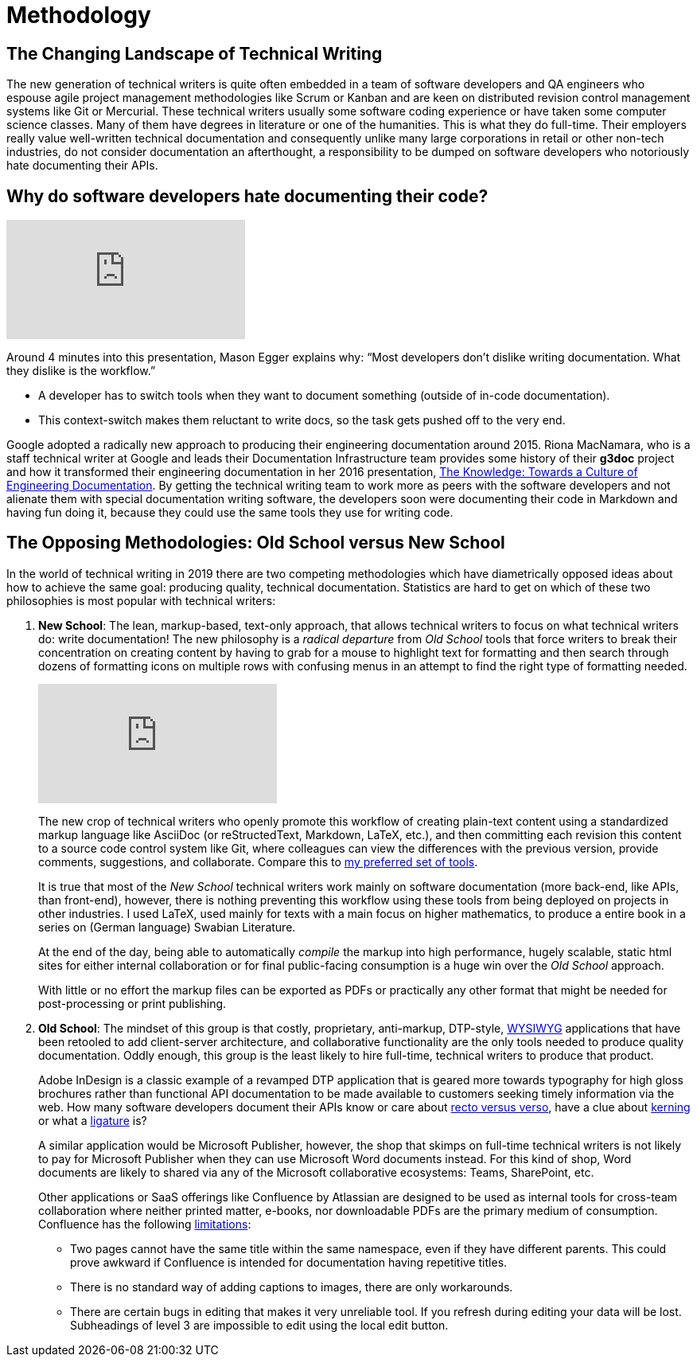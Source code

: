 = Methodology
:page-description: Two Competing Methodologies: 1) Lean, markup-based plain text documents tracked in Git easily exported as HTML, PDF, XML, epub. 2) Proprietary, expensive, DTP WYSIWYG software with more features for graphic designers and typesetters than for writers.
:page-layout: page
:page-permalink: /methodology
:imagesdir: assets
:experimental: true

== The Changing Landscape of Technical Writing

The new generation of technical writers is quite often embedded in a team of software developers and QA engineers who espouse agile project management methodologies like Scrum or Kanban and are keen on distributed revision control management systems like Git or Mercurial.
These technical writers usually some software coding experience or have taken some computer science classes.
Many of them have degrees in literature or one of the humanities.
This is what they do full-time.
Their employers really value well-written technical documentation and consequently unlike many large corporations in retail or other non-tech industries, do not consider documentation an afterthought, a responsibility to be dumped on software developers who notoriously hate documenting their APIs.

== Why do software developers hate documenting their code?

[.text-center]
video::ftnVllssoI8[youtube]
Around 4 minutes into this presentation, Mason Egger explains why: "`Most developers don`'t dislike writing documentation. What they dislike is the workflow.`"

* A developer has to switch tools when they want to document something (outside of in-code documentation).
* This context-switch makes them reluctant to write docs, so the task gets pushed off to the very end.

Google adopted a radically new approach to producing their engineering documentation around 2015.
Riona MacNamara, who is a staff technical writer at Google and leads their Documentation Infrastructure team provides some history of their *g3doc* project and how it transformed their engineering documentation in her 2016 presentation, https://www.usenix.org/conference/srecon16europe/program/presentation/macnamara[The Knowledge: Towards a Culture of Engineering Documentation].
By getting the technical writing team to work more as peers with the software developers and not alienate them with special documentation writing software, the developers soon were documenting their code in Markdown and having fun doing it, because they could use the same tools they use for writing code.

== The Opposing Methodologies: Old School versus New School
In the world of technical writing in 2019 there are two competing methodologies which have diametrically opposed ideas about how to achieve the same goal: producing quality, technical documentation.
Statistics are hard to get on which of these two philosophies is most popular with technical writers:

. *New School*: The lean, markup-based, text-only approach, that allows technical writers to focus on what technical writers do: write documentation! The new philosophy is a _radical departure_ from _Old School_ tools that force writers to break their concentration on creating content by having to grab for a mouse to highlight text for formatting and then search through dozens of formatting icons on multiple rows with confusing menus in an attempt to find the right type of formatting needed.
+
[.text-center]
video::NmyvIB7zL8o[youtube,'align=center,title-align=center']
+
The new crop of technical writers who openly promote this workflow of creating plain-text content using a standardized markup language like AsciiDoc (or reStructedText, Markdown, LaTeX, etc.), and then committing each revision this content to a source code control system like Git, where colleagues can view the differences with the previous version, provide comments, suggestions, and collaborate. Compare this to link:tools.html[my preferred set of tools].
+
It is true that most of the _New School_ technical writers work mainly on software documentation (more back-end, like APIs, than front-end), however, there is nothing preventing this workflow using these tools from being deployed on projects in other industries. I used LaTeX, used mainly for texts with a main focus on higher mathematics, to produce a entire book in a series on (German language) Swabian Literature.
+
At the end of the day, being able to automatically _compile_ the markup into high performance, hugely scalable, static html sites for either internal collaboration or for final public-facing consumption is a huge win over the _Old School_ approach.
+
With little or no effort the markup files can be exported as PDFs or practically any other format that might be needed for post-processing or print publishing.

. *Old School*: The mindset of this group is that costly, proprietary, anti-markup, DTP-style, https://en.wikipedia.org/wiki/WYSIWYG[WYSIWYG] applications that have been retooled to add client-server architecture, and collaborative functionality are the only tools needed to produce quality documentation.
Oddly enough, this group is the least likely to hire full-time, technical writers to produce that product.
+
Adobe InDesign is a classic example of a revamped DTP application that is geared more towards typography for high gloss brochures rather than functional API documentation to be made available to customers seeking timely information via the web. How many software developers document their APIs know or care about https://en.wikipedia.org/wiki/Recto_and_verso[recto versus verso], have a clue about https://en.wikipedia.org/wiki/Kerning[kerning] or what a https://en.wikipedia.org/wiki/Typographic_ligature[ligature] is?
+
A similar application would be Microsoft Publisher, however, the shop that skimps on full-time technical writers is not likely to pay for Microsoft Publisher when they can use Microsoft Word documents instead.
For this kind of shop, Word documents are likely to shared via any of the Microsoft collaborative ecosystems: Teams, SharePoint, etc.
+
Other applications or SaaS offerings like Confluence by Atlassian are designed to be used as internal tools for cross-team collaboration where neither printed matter, e-books, nor downloadable PDFs are the primary medium of consumption. Confluence has the following https://en.wikipedia.org/wiki/Confluence_(software)#Limitations[limitations]:

* Two pages cannot have the same title within the same namespace, even if they have different parents.
This could prove awkward if Confluence is intended for documentation having repetitive titles.
* There is no standard way of adding captions to images, there are only workarounds.
* There are certain bugs in editing that makes it very unreliable tool.
If you refresh during editing your data will be lost. Subheadings of level 3 are impossible to edit using the local edit button.
